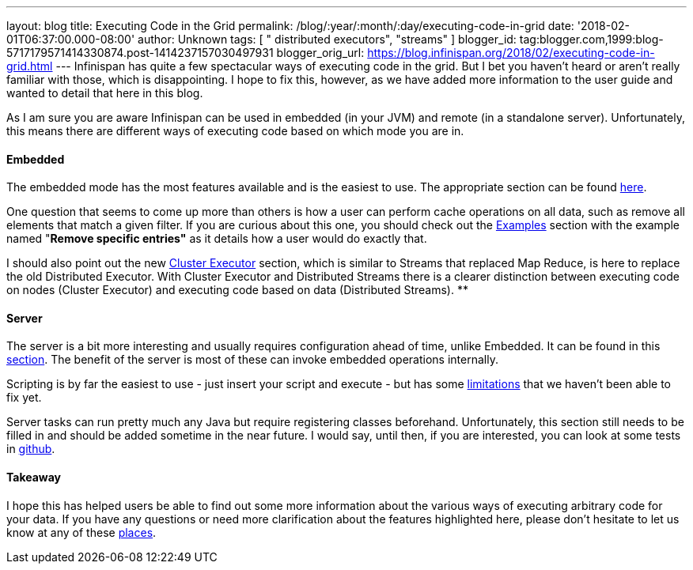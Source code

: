---
layout: blog
title: Executing Code in the Grid
permalink: /blog/:year/:month/:day/executing-code-in-grid
date: '2018-02-01T06:37:00.000-08:00'
author: Unknown
tags: [ " distributed executors", "streams" ]
blogger_id: tag:blogger.com,1999:blog-5717179571414330874.post-1414237157030497931
blogger_orig_url: https://blog.infinispan.org/2018/02/executing-code-in-grid.html
---
Infinispan has quite a few spectacular ways of executing code in the
grid. But I bet you haven't heard or aren't really familiar with those,
which is disappointing. I hope to fix this, however, as we have added
more information to the user guide and wanted to detail that here in
this blog.

As I am sure you are aware Infinispan can be used in embedded (in your
JVM) and remote (in a standalone server). Unfortunately, this means
there are different ways of executing code based on which mode you are
in.


==== Embedded

The embedded mode has the most features available and is the easiest to
use. The appropriate section can be found
http://infinispan.org/docs/dev/user_guide/user_guide.html#executing_code_in_the_grid[here].

One question that seems to come up more than others is how a user can
perform cache operations on all data, such as remove all elements that
match a given filter. If you are curious about this one, you should
check out the
http://infinispan.org/docs/dev/user_guide/user_guide.html#examples_2[Examples]
section with the example named "*Remove specific entries"* as it details
how a user would do exactly that.

I should also point out the new
http://infinispan.org/docs/dev/user_guide/user_guide.html#cluster_executor[Cluster
Executor] section, which is similar to Streams that replaced Map Reduce,
is here to replace the old Distributed Executor. With Cluster Executor
and Distributed Streams there is a clearer distinction between executing
code on nodes (Cluster Executor) and executing code based on data
(Distributed Streams).
**

==== Server

The server is a bit more interesting and usually requires configuration
ahead of time, unlike Embedded. It can be found in this
http://infinispan.org/docs/dev/user_guide/user_guide.html#executing_code_in_the_remote_grid[section].
The benefit of the server is most of these can invoke embedded
operations internally.

Scripting is by far the easiest to use - just insert your script and
execute - but has some
https://issues.jboss.org/browse/ISPN-6173[limitations] that we haven't
been able to fix yet.

Server tasks can run pretty much any Java but require registering
classes beforehand. Unfortunately, this section still needs to be filled
in and should be added sometime in the near future. I would say, until
then, if you are interested, you can look at some tests in
https://github.com/infinispan/infinispan/tree/master/server/integration/testsuite/src/test/java/org/infinispan/server/test/task/servertask[github].


==== Takeaway

I hope this has helped users be able to find out some more information
about the various ways of executing arbitrary code for your data. If you
have any questions or need more clarification about the features
highlighted here, please don't hesitate to let us know at any of these
http://infinispan.org/community/[places].

